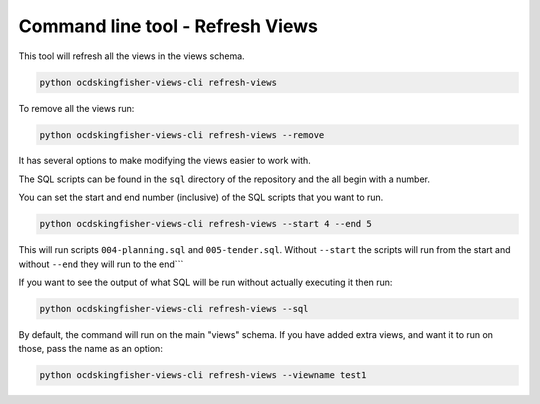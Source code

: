 Command line tool - Refresh Views
===========================================

This tool will refresh all the views in the views schema.  

.. code-block:: shell-session

    python ocdskingfisher-views-cli refresh-views

To remove all the views run:

.. code-block:: shell-session

    python ocdskingfisher-views-cli refresh-views --remove


It has several options to make modifying the views easier to work with.

The SQL scripts can be found in the ``sql`` directory of the repository and the all begin with a number.

You can set the start and end number (inclusive) of the SQL scripts that you want to run.

.. code-block:: shell-session

    python ocdskingfisher-views-cli refresh-views --start 4 --end 5

This will run scripts ``004-planning.sql`` and ``005-tender.sql``.  Without ``--start`` the scripts will run from the start and without ``--end`` they will run to the end```

If you want to see the output of what SQL will be run without actually executing it then run:

.. code-block:: shell-session

    python ocdskingfisher-views-cli refresh-views --sql

By default, the command will run on the main "views" schema. If you have added extra views, and want it to run on those, pass the name as an option:

.. code-block:: shell-session

    python ocdskingfisher-views-cli refresh-views --viewname test1
